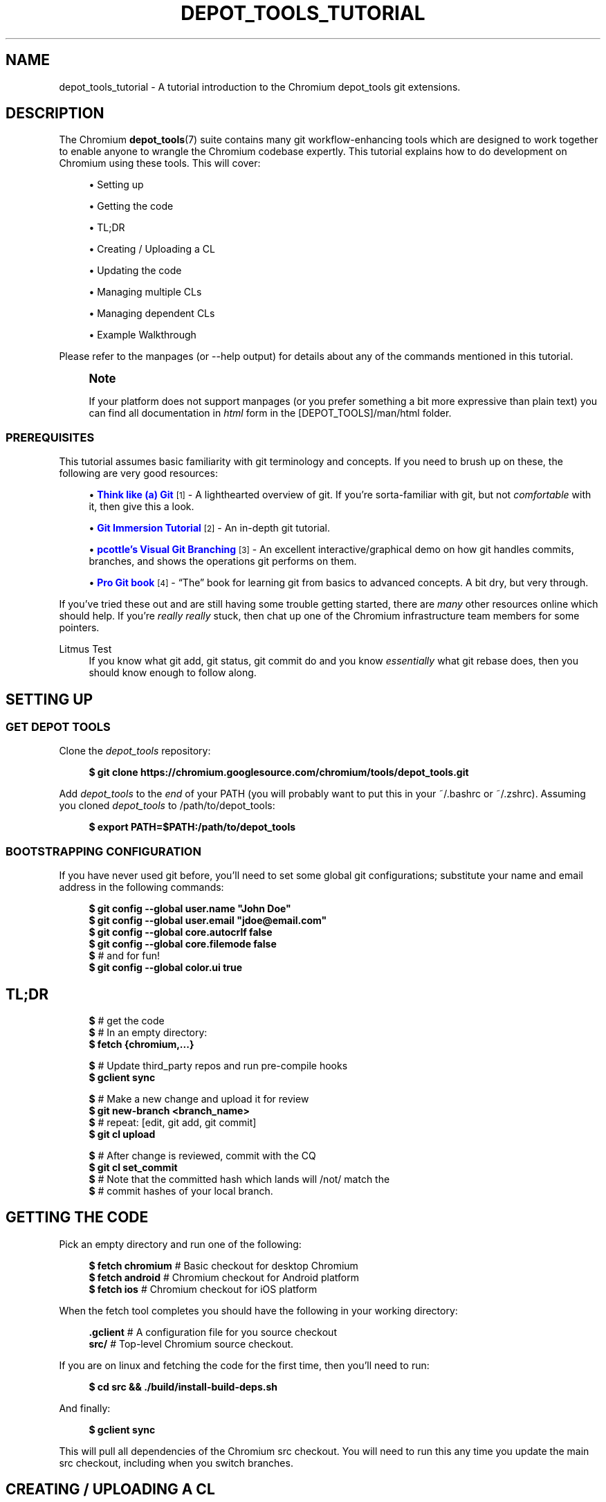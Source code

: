 '\" t
.\"     Title: depot_tools_tutorial
.\"    Author: [FIXME: author] [see http://docbook.sf.net/el/author]
.\" Generator: DocBook XSL Stylesheets v1.79.1 <http://docbook.sf.net/>
.\"      Date: 05/03/2019
.\"    Manual: Chromium depot_tools Manual
.\"    Source: depot_tools e58cce6c
.\"  Language: English
.\"
.TH "DEPOT_TOOLS_TUTORIAL" "7" "05/03/2019" "depot_tools e58cce6c" "Chromium depot_tools Manual"
.\" -----------------------------------------------------------------
.\" * Define some portability stuff
.\" -----------------------------------------------------------------
.\" ~~~~~~~~~~~~~~~~~~~~~~~~~~~~~~~~~~~~~~~~~~~~~~~~~~~~~~~~~~~~~~~~~
.\" http://bugs.debian.org/507673
.\" http://lists.gnu.org/archive/html/groff/2009-02/msg00013.html
.\" ~~~~~~~~~~~~~~~~~~~~~~~~~~~~~~~~~~~~~~~~~~~~~~~~~~~~~~~~~~~~~~~~~
.ie \n(.g .ds Aq \(aq
.el       .ds Aq '
.\" -----------------------------------------------------------------
.\" * set default formatting
.\" -----------------------------------------------------------------
.\" disable hyphenation
.nh
.\" disable justification (adjust text to left margin only)
.ad l
.\" -----------------------------------------------------------------
.\" * MAIN CONTENT STARTS HERE *
.\" -----------------------------------------------------------------
.SH "NAME"
depot_tools_tutorial \- A tutorial introduction to the Chromium depot_tools git extensions\&.
.SH "DESCRIPTION"
.sp
The Chromium \fBdepot_tools\fR(7) suite contains many git workflow\-enhancing tools which are designed to work together to enable anyone to wrangle the Chromium codebase expertly\&. This tutorial explains how to do development on Chromium using these tools\&. This will cover:
.sp
.RS 4
.ie n \{\
\h'-04'\(bu\h'+03'\c
.\}
.el \{\
.sp -1
.IP \(bu 2.3
.\}
Setting up
.RE
.sp
.RS 4
.ie n \{\
\h'-04'\(bu\h'+03'\c
.\}
.el \{\
.sp -1
.IP \(bu 2.3
.\}
Getting the code
.RE
.sp
.RS 4
.ie n \{\
\h'-04'\(bu\h'+03'\c
.\}
.el \{\
.sp -1
.IP \(bu 2.3
.\}
TL;DR
.RE
.sp
.RS 4
.ie n \{\
\h'-04'\(bu\h'+03'\c
.\}
.el \{\
.sp -1
.IP \(bu 2.3
.\}
Creating / Uploading a CL
.RE
.sp
.RS 4
.ie n \{\
\h'-04'\(bu\h'+03'\c
.\}
.el \{\
.sp -1
.IP \(bu 2.3
.\}
Updating the code
.RE
.sp
.RS 4
.ie n \{\
\h'-04'\(bu\h'+03'\c
.\}
.el \{\
.sp -1
.IP \(bu 2.3
.\}
Managing multiple CLs
.RE
.sp
.RS 4
.ie n \{\
\h'-04'\(bu\h'+03'\c
.\}
.el \{\
.sp -1
.IP \(bu 2.3
.\}
Managing dependent CLs
.RE
.sp
.RS 4
.ie n \{\
\h'-04'\(bu\h'+03'\c
.\}
.el \{\
.sp -1
.IP \(bu 2.3
.\}
Example Walkthrough
.RE
.sp
Please refer to the manpages (or \-\-help output) for details about any of the commands mentioned in this tutorial\&.
.if n \{\
.sp
.\}
.RS 4
.it 1 an-trap
.nr an-no-space-flag 1
.nr an-break-flag 1
.br
.ps +1
\fBNote\fR
.ps -1
.br
.sp
If your platform does not support manpages (or you prefer something a bit more expressive than plain text) you can find all documentation in \fIhtml\fR form in the [DEPOT_TOOLS]/man/html folder\&.
.sp .5v
.RE
.SS "PREREQUISITES"
.sp
This tutorial assumes basic familiarity with git terminology and concepts\&. If you need to brush up on these, the following are very good resources:
.sp
.RS 4
.ie n \{\
\h'-04'\(bu\h'+03'\c
.\}
.el \{\
.sp -1
.IP \(bu 2.3
.\}
\m[blue]\fBThink like (a) Git\fR\m[]\&\s-2\u[1]\d\s+2
\- A lighthearted overview of git\&. If you\(cqre sorta\-familiar with git, but not
\fIcomfortable\fR
with it, then give this a look\&.
.RE
.sp
.RS 4
.ie n \{\
\h'-04'\(bu\h'+03'\c
.\}
.el \{\
.sp -1
.IP \(bu 2.3
.\}
\m[blue]\fBGit Immersion Tutorial\fR\m[]\&\s-2\u[2]\d\s+2
\- An in\-depth git tutorial\&.
.RE
.sp
.RS 4
.ie n \{\
\h'-04'\(bu\h'+03'\c
.\}
.el \{\
.sp -1
.IP \(bu 2.3
.\}
\m[blue]\fBpcottle\(cqs Visual Git Branching\fR\m[]\&\s-2\u[3]\d\s+2
\- An excellent interactive/graphical demo on how git handles commits, branches, and shows the operations git performs on them\&.
.RE
.sp
.RS 4
.ie n \{\
\h'-04'\(bu\h'+03'\c
.\}
.el \{\
.sp -1
.IP \(bu 2.3
.\}
\m[blue]\fBPro Git book\fR\m[]\&\s-2\u[4]\d\s+2
\- \(lqThe\(rq book for learning git from basics to advanced concepts\&. A bit dry, but very through\&.
.RE
.sp
If you\(cqve tried these out and are still having some trouble getting started, there are \fImany\fR other resources online which should help\&. If you\(cqre \fIreally\fR \fB\fIreally\fR\fR stuck, then chat up one of the Chromium infrastructure team members for some pointers\&.
.PP
Litmus Test
.RS 4
If you know what
git add,
git status,
git commit
do and you know
\fIessentially\fR
what
git rebase
does, then you should know enough to follow along\&.
.RE
.SH "SETTING UP"
.SS "GET DEPOT TOOLS"
.sp
Clone the \fIdepot_tools\fR repository:
.sp
.if n \{\
.RS 4
.\}
.nf
\fB$ git clone https://chromium\&.googlesource\&.com/chromium/tools/depot_tools\&.git\fR
.fi
.if n \{\
.RE
.\}
.sp
.sp
Add \fIdepot_tools\fR to the \fIend\fR of your PATH (you will probably want to put this in your ~/\&.bashrc or ~/\&.zshrc)\&. Assuming you cloned \fIdepot_tools\fR to /path/to/depot_tools:
.sp
.if n \{\
.RS 4
.\}
.nf
\fB$ export PATH=$PATH:/path/to/depot_tools\fR
.fi
.if n \{\
.RE
.\}
.sp
.SS "BOOTSTRAPPING CONFIGURATION"
.sp
If you have never used git before, you\(cqll need to set some global git configurations; substitute your name and email address in the following commands:
.sp
.if n \{\
.RS 4
.\}
.nf
\fB$ git config \-\-global user\&.name "John Doe"\fR
\fB$ git config \-\-global user\&.email "jdoe@email\&.com"\fR
\fB$ git config \-\-global core\&.autocrlf false\fR
\fB$ git config \-\-global core\&.filemode false\fR
\fB$\fR # and for fun!
\fB$ git config \-\-global color\&.ui true\fR
.fi
.if n \{\
.RE
.\}
.sp
.SH "TL;DR"
.sp
.if n \{\
.RS 4
.\}
.nf
\fB$\fR # get the code
\fB$\fR # In an empty directory:
\fB$ fetch {chromium,\&.\&.\&.}\fR

\fB$\fR # Update third_party repos and run pre\-compile hooks
\fB$ gclient sync\fR

\fB$\fR # Make a new change and upload it for review
\fB$ git new\-branch <branch_name>\fR
\fB$\fR # repeat: [edit, git add, git commit]
\fB$ git cl upload\fR

\fB$\fR # After change is reviewed, commit with the CQ
\fB$ git cl set_commit\fR
\fB$\fR # Note that the committed hash which lands will /not/ match the
\fB$\fR # commit hashes of your local branch\&.
.fi
.if n \{\
.RE
.\}
.sp
.SH "GETTING THE CODE"
.sp
Pick an empty directory and run one of the following:
.sp
.if n \{\
.RS 4
.\}
.nf
\fB$ fetch chromium\fR  # Basic checkout for desktop Chromium
\fB$ fetch android\fR   # Chromium checkout for Android platform
\fB$ fetch ios\fR       # Chromium checkout for iOS platform
.fi
.if n \{\
.RE
.\}
.sp
.sp
When the fetch tool completes you should have the following in your working directory:
.sp
.if n \{\
.RS 4
.\}
.nf
\fB\&.gclient\fR   # A configuration file for you source checkout
\fBsrc/\fR       # Top\-level Chromium source checkout\&.
.fi
.if n \{\
.RE
.\}
.sp
.sp
If you are on linux and fetching the code for the first time, then you\(cqll need to run:
.sp
.if n \{\
.RS 4
.\}
.nf
\fB$ cd src && \&./build/install\-build\-deps\&.sh\fR
.fi
.if n \{\
.RE
.\}
.sp
.sp
And finally:
.sp
.if n \{\
.RS 4
.\}
.nf
\fB$ gclient sync\fR
.fi
.if n \{\
.RE
.\}
.sp
.sp
This will pull all dependencies of the Chromium src checkout\&. You will need to run this any time you update the main src checkout, including when you switch branches\&.
.SH "CREATING / UPLOADING A CL"
.if n \{\
.sp
.\}
.RS 4
.it 1 an-trap
.nr an-no-space-flag 1
.nr an-break-flag 1
.br
.ps +1
\fBNote\fR
.ps -1
.br
.sp
The remainder of the tutorial assumes that your current working directory is the src/ folder mentioned in Getting the code\&.
.sp .5v
.RE
.sp
Each CL corresponds exactly with a single branch in git\&. Any time you want to begin a new CL:
.sp
.if n \{\
.RS 4
.\}
.nf
\fB$ git new\-branch <branch_name>\fR
.fi
.if n \{\
.RE
.\}
.sp
.sp
This will create and checkout a new branch named branch_name which will track the default upstream branch (origin/master)\&. See \fBgit-new-branch\fR(1) for more features\&.
.sp
Commit as many changes as you like to this branch\&. When you want to upload it for review, run:
.sp
.if n \{\
.RS 4
.\}
.nf
\fB$ git cl upload\fR
.fi
.if n \{\
.RE
.\}
.sp
.sp
This will take the diff of your branch against its upstream branch (in that case origin/master), and will post it to the \m[blue]\fBChromium code review site\fR\m[]\&\s-2\u[5]\d\s+2\&.
.SH "UPDATING THE CODE"
.sp
Inevitably, you\(cqll want to pull in changes from the main Chromium repo\&. This is pretty easy with \fIdepot_tools\fR:
.sp
.if n \{\
.RS 4
.\}
.nf
\fB$ git rebase\-update\fR
.fi
.if n \{\
.RE
.\}
.sp
.sp
This command will update all of your CLs to contain the latest code from their upstreams\&. It will also automatically clean up CLs which have been committed and a couple other nice things\&. See \fBgit-rebase-update\fR(1) for the full scoop\&.
.sp
One thing to look out for are \fImerge conflicts\fR\&. These happen for exactly the same as they do with SVN, but the experience is a little more controllable with git\&. git rebase\-update will try to rebase all your branches for you, but if it encounters a merge conflict in one, it will halt and leave you in a rebase conflict state (see \fBgit-rebase\fR(1))\&. Resolving git rebase merge conflicts is beyond the scope of this tutorial, but there are many good sources online (see the Prerequisites for some)\&.
.sp
Sometimes you\(cqre pretty certain that you\(cqve committed a certain branch, but git rebase\-update isn\(cqt able to tell that for sure\&. This is usually because your branch doesn\(cqt rebase cleanly\&. You could just delete the branch with git branch \-D <branch>, but you\(cqd like to double check the diff of your branch against its upstream before deleting it\&. If this is the case you can abort the rebase started by git rebase\-update, and then run \fBgit-squash-branch\fR(1) to flatten your branch into a single commit\&. When you run git rebase\-update again, you\(cqll get a (hopefully) much smaller / saner diff\&. If it turns out you were wrong about your branch being fully committed, you can use \fBgit-reflog\fR(1) to reset your branch back to where it was before\&. If the diff looks inconsequential, you can use git rebase \-\-skip to ignore it, and then git rebase\-update will clean it up for you\&.
.sp
Once you\(cqre done resolving all of the merge conflict, just run git rebase\-update, and it will pick up where it left off\&. Once the command has finished updating all of your branches, it will return you back to the branch you started on\&.
.if n \{\
.sp
.\}
.RS 4
.it 1 an-trap
.nr an-no-space-flag 1
.nr an-break-flag 1
.br
.ps +1
\fBNote\fR
.ps -1
.br
.sp
Running git rebase\-update will update all your branches, but it will not automatically run gclient sync to update your dependencies\&.
.sp .5v
.RE
.SH "MANAGING MULTIPLE CLS"
.sp
Sometimes you want to work on more than one CL at once (say, you have a CL posted for review and want to work on something else)\&. For each CL that you want to work on, just use git new\-branch <branch_name>\&.
.sp
Once you start to have more than one CL at a time, it can be easy to lose your bearings\&. Fortunately, \fIdepot_tools\fR has two tools to help you out:
.sp
.if n \{\
.RS 4
.\}
.nf
\fB$ git map\fR
*\:\fB 7dcfe47       \fR (\:\fBfrozen_changes\fR\:) 2014\-03\-12 ~ FREEZE\&.unindexed
* \fB4b0c180\fR        2014\-03\-12 ~ modfile
* \fB59a7cca\fR        2014\-03\-12 ~ a deleted file
* \fB6bec695\fR        (\:origin/master\:) 2014\-03\-11 ~ Add neat feature    \fB<(frozen_changes)\fR
* \fBd15a38a\fR        2014\-03\-11 ~ Epic README update
* \fBd559894\fR        (\:\fBmaster\fR\:) 2014\-03\-11 ~ Important upstream change
| * \fB9c311fd\fR      (\:\fBcool_feature\fR\:) 2014\-03\-11 ~ Respond to CL comments
| | * \fB2a1eeb2\fR    (\:\fBsubfeature\fR\:) 2014\-03\-11 ~ integrate with CoolService
| | * \fBd777af6\fR    2014\-03\-11 ~ slick commenting action
| |/
| * \fB265803a\fR      2014\-03\-11 ~ another improvement    \fB<(subfeature)\fR
| * \fB6d831ac\fR      (\:\fBspleen_tag\fR\:) 2014\-03\-11 ~ Refactor spleen
| * \fB82e74ab\fR      2014\-03\-11 ~ Add widget
|/
* \fBd08c5b3\fR        (\:\fBbogus_noparent\fR\:) 2014\-03\-11 ~ Wonderful beginnings    \fB<(cool_feature)\fR
.fi
.if n \{\
.RE
.\}
.sp
.sp
Note that this example repo is in dire need of a \fBgit-rebase-update\fR(1)!
.sp
.if n \{\
.RS 4
.\}
.nf
\fB$ git map\-branches\fR
origin/master
  cool_feature
    subfeature
  frozen_changes *
  master
.fi
.if n \{\
.RE
.\}
.sp

.PP
\fBgit-map\fR(1)
.RS 4
This tool shows you the history of all of your branches in a pseudo\-graphical format\&. In particular, it will show you which commits all of your branches are on, which commit you currently have checked out, and more\&. Check out the doc for the full details\&.
.RE
.PP
\fBgit-map-branches\fR(1)
.RS 4
This tool just shows you which branches you have in your repo, and their upstream relationship to each other (as well as which branch you have checked out at the moment)\&.
.RE
.sp
Additionally, sometimes you need to switch between branches, but you\(cqve got work in progress\&. You could use \fBgit-stash\fR(1), but that can be tricky to manage because you need to remember which branches you stashed what changes on\&. Helpfully \fIdepot_tools\fR includes two tools which can greatly assist in case:
.sp
\fBgit-freeze\fR(1) allows you to put the current branch in \*(Aqsuspended animation\*(Aq by committing your changes to a specially\-named commit on the top of your current branch\&. When you come back to your branch later, you can just run \fBgit-thaw\fR(1) to get your work\-in\-progress changes back to what they were\&.
.sp
Another useful tool is \fBgit-rename-branch\fR(1)\&. Unlike git branch \-m <old> <new>, this tool will correctly preserve the upstream relationships of your branch compared to its downstreams\&.
.sp
Finally, take a look at \fBgit-upstream-diff\fR(1)\&. This will show you the combined diff for all the commits on your branch against the upstream tracking branch\&. This is \fIexactly\fR what git cl upload will push up to code review\&. Additionally, consider trying the \-\-wordwise argument to get a colorized per\-word diff (instead of a per\-line diff)\&.
.SH "MANAGING DEPENDENT CLS"
.sp
Now that you know how to manage \fIindependent\fR CLs, we\(cqll see how to manage \fIdependent\fR CLs\&. Dependent CLs are useful when your second (or third or fourth or \&...) CL depends on the changes in one of your other CLs (such as: CL 2 won\(cqt compile without CL 1, but you want to submit them as two separate reviews)\&.
.sp
Like all of the other CLs we\(cqve created, we use \fBgit-new-branch\fR(1), but this time with an extra argument\&. First, git checkout the branch you want to base the new one on (i\&.e\&. CL 1), and then run:
.sp
.if n \{\
.RS 4
.\}
.nf
\fB$ git new\-branch \-\-upstream_current <branch_name>\fR
.fi
.if n \{\
.RE
.\}
.sp
.sp
This will make a new branch which tracks the \fIcurrent\fR branch as its upstream (as opposed to \fIorigin/master\fR)\&. All changes you commit to this branch will be in addition to the previous branch, but when you git cl upload, you will only upload the diff for the dependent (child) branch\&. You may have as many branches nested in this fashion as you like\&.
.sp
\fBgit-map\fR(1) and \fBgit-map-branches\fR(1) are particularly helpful when you have dependent branches\&. In addition, there are two helper commands which let you traverse your working copy up and down this tree of branches: \fBgit-nav-upstream\fR(1) and \fBgit-nav-downstream\fR(1)\&.
.sp
Sometimes when dealing with dependent CLs, it turns out that you accidentally based a branch on the wrong upstream, but since then you\(cqve committed changes to it, or even based \fIanother\fR branch off of that one\&. Or you discover that you have two independent CLs that would actually be much better off as dependent CLs\&. In instances like these, you can check out the offending branch and use \fBgit-reparent-branch\fR(1) to move it to track a different parent\&. Note that this can also be used to move a branch from tracking origin/master to lkgr or vice versa\&.
.SH "EXAMPLE WALKTHROUGH"
.sp
This section will demo what a typical workflow looks like when writing, updating, and committing multiple CLs\&.
.sp

.sp
.if n \{\
.RS 4
.\}
.nf
\fB$ fetch chromium\fR
\&.\&.\&. truncated output \&.\&.\&.
\fB$ cd src\fR
.fi
.if n \{\
.RE
.\}
.sp
(only on linux)
.sp
.if n \{\
.RS 4
.\}
.nf
\fB$ \&./build/install\-build\-deps\&.sh\fR
\&.\&.\&. truncated output \&.\&.\&.
.fi
.if n \{\
.RE
.\}
.sp
Pull in all dependencies for HEAD
.sp
.if n \{\
.RS 4
.\}
.nf
\fB$ gclient sync\fR
\&.\&.\&. truncated output \&.\&.\&.
.fi
.if n \{\
.RE
.\}
.sp
Let\*(Aqs fix something!
.sp
.if n \{\
.RS 4
.\}
.nf
\fB$ git new\-branch fix_typo\fR
\fB$ echo \-e \*(Aq/Banana\ens/Banana/Kuun\enwq\*(Aq | ed build/whitespace_file\&.txt\fR
1503
It was a Domo\-Banana\&.
It was a Domo\-Kuun\&.
1501
\fB$ git commit \-am \*(AqFix terrible typo\&.\*(Aq\fR
[fix_typo 615ffa7] Fix terrible typo\&.
 1 file changed, 1 insertion(+), 1 deletion(\-)
\fB$ git map\fR
* \fB615ffa7	\fR (HEAD \-> fix_typo) 2014\-04\-10 ~ Fix terrible typo\&.
* \fBbeec6f4	\fR (origin/master, origin/HEAD) 2014\-04\-10 ~ Make ReflectorImpl use mailboxes\fB    <(fix_typo)\fR
* \fB41290e0	\fR 2014\-04\-10 ~ don\*(Aqt use glibc\-specific execinfo\&.h on uclibc builds
* \fBa76fde7	\fR 2014\-04\-10 ~ [fsp] Add requestUnmount() method together with the request manager\&.
* \fB9de7a71	\fR 2014\-04\-10 ~ linux_aura: Use system configuration for middle clicking the titlebar\&.
* \fB073b0c2	\fR 2014\-04\-10 ~ ContentView\->ContentViewCore in ContentViewRenderView
* \fB2250f53	\fR 2014\-04\-10 ~ ozone: evdev: Filter devices by path
* \fB33a7a74	\fR 2014\-04\-10 ~ Always output seccomp error messages to stderr
\fB$ git status\fR
On branch fix_typo
Your branch is ahead of \*(Aqorigin/master\*(Aq by 1 commit\&.
  (use "git push" to publish your local commits)

nothing to commit, working tree clean
\fB$ git cl upload \-r domo@chromium\&.org \-\-send\-mail\fR
\&.\&.\&. truncated output \&.\&.\&.
.fi
.if n \{\
.RE
.\}
.sp
While we wait for feedback, let\*(Aqs do something else\&.
.sp
.if n \{\
.RS 4
.\}
.nf
\fB$ git new\-branch chap2\fR
\fB$ git map\-branches\fR
\fBorigin/master
  chap2 *
\fR  fix_typo
\fB$ cat >> build/whitespace_file\&.txt <<EOF\fR

"You recall what happened on Mulholland drive?" The ceiling fan rotated slowly
overhead, barely disturbing the thick cigarette smoke\&. No doubt was left about
when the fan was last cleaned\&.
EOF
\fB$ git status\fR
On branch chap2
Your branch is up to date with \*(Aqorigin/master\*(Aq\&.

Changes not staged for commit:
  (use "git add <file>\&.\&.\&." to update what will be committed)
  (use "git restore <file>\&.\&.\&." to discard changes in working directory)

	modified:   build/whitespace_file\&.txt

no changes added to commit (use "git add" and/or "git commit \-a")
.fi
.if n \{\
.RE
.\}
.sp
Someone on the code review pointed out that our typo\-fix has a typo :( We\*(Aqre still working on \*(Aqchap2\*(Aq but we really want to land \*(Aqfix_typo\*(Aq, so let\*(Aqs switch over and fix it\&.
.sp
.if n \{\
.RS 4
.\}
.nf
\fB$ git freeze\fR
\fB$ git checkout fix_typo\fR
Switched to branch \*(Aqfix_typo\*(Aq
Your branch is ahead of \*(Aqorigin/master\*(Aq by 1 commit\&.
  (use "git push" to publish your local commits)
\fB$ echo \-e \*(Aq/Kuun\ens/Kuun/Kun\enwq\*(Aq | ed build/whitespace_file\&.txt\fR
1501
It was a Domo\-Kuun\&.
It was a Domo\-Kun\&.
1500
\fB$ git upstream\-diff \-\-wordwise\fR
\fBdiff \-\-git a/build/whitespace_file\&.txt b/build/whitespace_file\&.txt\fR
\fBindex 3eba355\&.\&.57cdcee 100644\fR
\fB\-\-\- a/build/whitespace_file\&.txt\fR
\fB+++ b/build/whitespace_file\&.txt\fR
@@ \-17,7 +17,7 @@ swept up the streets (for it is in London that our scene lies), rattling along
the housetops, and fiercely agitating the scanty flame of the lamps that
struggled against the elements\&. A hooded figure emerged\&.

It was a Domo\-BananaKun\&.

"What took you so long?", inquired his wife\&.

\fB$ git commit \-am \*(AqFix typo for good!\*(Aq\fR
[fix_typo 2c0ad9c] Fix typo for good!
 1 file changed, 1 insertion(+), 1 deletion(\-)
\fB$ git cl upload\fR
\&.\&.\&. truncated output \&.\&.\&.
.fi
.if n \{\
.RE
.\}
.sp
Since we got lgtm, let the CQ land it\&.
.sp
.if n \{\
.RS 4
.\}
.nf
\fB$ git cl set_commit\fR
\fB$ git map\fR
* \fB0e2e52e	\fR (\fBchap2\fR) 2014\-04\-10 ~ FREEZE\&.unindexed
| * \fB2c0ad9c	\fR (HEAD \-> fix_typo) 2014\-04\-10 ~ Fix typo for good!
| * \fB615ffa7	\fR 2014\-04\-10 ~ Fix terrible typo\&.
|/
* \fBbeec6f4	\fR (origin/master, origin/HEAD) 2014\-04\-10 ~ Make ReflectorImpl use mailboxes\fB    <(chap2, fix_typo)\fR
* \fB41290e0	\fR 2014\-04\-10 ~ don\*(Aqt use glibc\-specific execinfo\&.h on uclibc builds
* \fBa76fde7	\fR 2014\-04\-10 ~ [fsp] Add requestUnmount() method together with the request manager\&.
* \fB9de7a71	\fR 2014\-04\-10 ~ linux_aura: Use system configuration for middle clicking the titlebar\&.
* \fB073b0c2	\fR 2014\-04\-10 ~ ContentView\->ContentViewCore in ContentViewRenderView
* \fB2250f53	\fR 2014\-04\-10 ~ ozone: evdev: Filter devices by path
* \fB33a7a74	\fR 2014\-04\-10 ~ Always output seccomp error messages to stderr
.fi
.if n \{\
.RE
.\}
.sp
Switch back to where we were using the nav* commands (for fun\&.\&.\&. git checkout would work here too)
.sp
.if n \{\
.RS 4
.\}
.nf
\fB$ git map\-branches\fR
origin/master
  chap2
\fB  fix_typo *
$ git nav\-upstream\fR
Note: switching to \*(Aqorigin/master\*(Aq\&.

You are in \*(Aqdetached HEAD\*(Aq state\&. You can look around, make experimental
changes and commit them, and you can discard any commits you make in this
state without impacting any branches by switching back to a branch\&.

If you want to create a new branch to retain commits you create, you may
do so (now or later) by using \-c with the switch command\&. Example:

  git switch \-c <new\-branch\-name>

Or undo this operation with:

  git switch \-

Turn off this advice by setting config variable advice\&.detachedHead to false

HEAD is now at beec6f4 Make ReflectorImpl use mailboxes
\fB$ git nav\-downstream\fR
Previous HEAD position was beec6f4 Make ReflectorImpl use mailboxes
Switched to branch \*(Aqchap2\*(Aq
Your branch is ahead of \*(Aqorigin/master\*(Aq by 1 commit\&.
  (use "git push" to publish your local commits)
Please select a downstream branch
  0\&. chap2
  1\&. fix_typo
Selection (0\-1)[0]: 0
\fB$ git map\-branches\fR
origin/master
\fB  chap2 *
\fR  fix_typo
.fi
.if n \{\
.RE
.\}
.sp
Now we can pick up on chapter2 where we left off\&.
.sp
.if n \{\
.RS 4
.\}
.nf
\fB$ git thaw\fR
\fB$ git diff\fR
\fBdiff \-\-git a/build/whitespace_file\&.txt b/build/whitespace_file\&.txt\fR
\fBindex 3eba355\&.\&.9d08d9d 100644\fR
\fB\-\-\- a/build/whitespace_file\&.txt\fR
\fB+++ b/build/whitespace_file\&.txt\fR
@@ \-34,3 +34,7 @@ with his fork, watching the runny jelly spread and pool across his plate,
 like the blood of a dying fawn\&. \e"It reminds me of that time \-\-\e" he started, as
 his wife cut in quickly: \e"\-\- please\&. I can\*(Aqt bear to hear it\&.\e"\&. A flury of
 images coming from the past flowed through his mind\&.
+
+"You recall what happened on Mulholland drive?" The ceiling fan rotated slowly
+overhead, barely disturbing the thick cigarette smoke\&. No doubt was left about
+when the fan was last cleaned\&.
\fB$ cat >> build/whitespace_file\&.txt <<EOF\fR

There was an poignant pause\&.
EOF
\fB$ git diff\fR
\fBdiff \-\-git a/build/whitespace_file\&.txt b/build/whitespace_file\&.txt\fR
\fBindex 3eba355\&.\&.e3a55de 100644\fR
\fB\-\-\- a/build/whitespace_file\&.txt\fR
\fB+++ b/build/whitespace_file\&.txt\fR
@@ \-34,3 +34,9 @@ with his fork, watching the runny jelly spread and pool across his plate,
 like the blood of a dying fawn\&. \e"It reminds me of that time \-\-\e" he started, as
 his wife cut in quickly: \e"\-\- please\&. I can\*(Aqt bear to hear it\&.\e"\&. A flury of
 images coming from the past flowed through his mind\&.
+
+"You recall what happened on Mulholland drive?" The ceiling fan rotated slowly
+overhead, barely disturbing the thick cigarette smoke\&. No doubt was left about
+when the fan was last cleaned\&.
+
+There was an poignant pause\&.
\fB$ git commit \-am \*(AqFinish chapter 2\*(Aq\fR
[chap2 ceef712] Finish chapter 2
 1 file changed, 6 insertions(+)
\fB$ git map\fR
* \fBceef712	\fR (HEAD \-> chap2) 2014\-04\-10 ~ Finish chapter 2
| * \fB2c0ad9c	\fR (\fBfix_typo\fR) 2014\-04\-10 ~ Fix typo for good!
| * \fB615ffa7	\fR 2014\-04\-10 ~ Fix terrible typo\&.
|/
* \fBbeec6f4	\fR (origin/master, origin/HEAD) 2014\-04\-10 ~ Make ReflectorImpl use mailboxes\fB    <(chap2, fix_typo)\fR
* \fB41290e0	\fR 2014\-04\-10 ~ don\*(Aqt use glibc\-specific execinfo\&.h on uclibc builds
* \fBa76fde7	\fR 2014\-04\-10 ~ [fsp] Add requestUnmount() method together with the request manager\&.
* \fB9de7a71	\fR 2014\-04\-10 ~ linux_aura: Use system configuration for middle clicking the titlebar\&.
* \fB073b0c2	\fR 2014\-04\-10 ~ ContentView\->ContentViewCore in ContentViewRenderView
* \fB2250f53	\fR 2014\-04\-10 ~ ozone: evdev: Filter devices by path
* \fB33a7a74	\fR 2014\-04\-10 ~ Always output seccomp error messages to stderr
\fB$ git cl upload \-r domo@chromium\&.org \-\-send\-mail\fR
\&.\&.\&. truncated output \&.\&.\&.
.fi
.if n \{\
.RE
.\}
.sp
We poke a committer until they lgtm :)
.sp
.if n \{\
.RS 4
.\}
.nf
\fB$ git cl set_commit\fR
.fi
.if n \{\
.RE
.\}
.sp
While that runs through the CQ, let\*(Aqs get started on chapter 3\&. Since we know that chapter 3 depends on chapter 2, we\*(Aqll track the current chapter2 branch\&.
.sp
.if n \{\
.RS 4
.\}
.nf
\fB$ git new\-branch \-\-upstream_current chap3\fR
\fB$ cat >> build/whitespace_file\&.txt <<EOF\fR

CHAPTER 3:
Mr\&. Usagi felt that something wasn\*(Aqt right\&. Shortly after the Domo\-Kun left he
began feeling sick\&.
EOF
\fB$ git commit \-am \*(Aqbeginning of chapter 3\*(Aq\fR
[chap3 7d4238a] beginning of chapter 3
 1 file changed, 4 insertions(+)
\fB$ git map\fR
* \fB7d4238a	\fR (HEAD \-> chap3) 2014\-04\-10 ~ beginning of chapter 3
* \fBceef712	\fR (\fBchap2\fR) 2014\-04\-10 ~ Finish chapter 2\fB    <(chap3)\fR
| * \fB2c0ad9c	\fR (\fBfix_typo\fR) 2014\-04\-10 ~ Fix typo for good!
| * \fB615ffa7	\fR 2014\-04\-10 ~ Fix terrible typo\&.
|/
* \fBbeec6f4	\fR (origin/master, origin/HEAD) 2014\-04\-10 ~ Make ReflectorImpl use mailboxes\fB    <(chap2, fix_typo)\fR
* \fB41290e0	\fR 2014\-04\-10 ~ don\*(Aqt use glibc\-specific execinfo\&.h on uclibc builds
* \fBa76fde7	\fR 2014\-04\-10 ~ [fsp] Add requestUnmount() method together with the request manager\&.
* \fB9de7a71	\fR 2014\-04\-10 ~ linux_aura: Use system configuration for middle clicking the titlebar\&.
* \fB073b0c2	\fR 2014\-04\-10 ~ ContentView\->ContentViewCore in ContentViewRenderView
* \fB2250f53	\fR 2014\-04\-10 ~ ozone: evdev: Filter devices by path
* \fB33a7a74	\fR 2014\-04\-10 ~ Always output seccomp error messages to stderr
.fi
.if n \{\
.RE
.\}
.sp
We haven\*(Aqt updated the code in a while, so let\*(Aqs do that now\&.
.sp
.if n \{\
.RS 4
.\}
.nf
\fB$ git rebase\-update\fR
Fetching origin
From https://upstream
   beec6f4\&.\&.59cdb73  master     \-> origin/master
Rebasing: chap2
Rebasing: fix_typo
Failed! Attempting to squash fix_typo \&.\&.\&. Success!
Rebasing: chap3
Reparented chap3 to track origin/master (was tracking chap2)
Deleted branch fix_typo (was 5d26fec)\&.
Deleted branch chap2 (was 5d26fec)\&.
.fi
.if n \{\
.RE
.\}
.sp
Well look at that\&. The CQ landed our typo and chapter2 branches already and git rebase\-update cleaned them up for us\&.
.sp
.if n \{\
.RS 4
.\}
.nf
\fB$ gclient sync\fR
\&.\&.\&. truncated output \&.\&.\&.
\fB$ git map\fR
* \fB93fe917	\fR (HEAD \-> chap3) 2014\-04\-10 ~ beginning of chapter 3
* \fB5d26fec	\fR (origin/master, origin/HEAD) 2014\-04\-10 ~ Finish chapter 2\fB    <(chap3)\fR
* \fBdf7fefb	\fR 2014\-04\-10 ~ Revert 255617, due to it not tracking use of the link doctor page properly\&.
* \fB4b39cda	\fR 2014\-04\-10 ~ Fix terrible typo\&.
* \fB248c5b6	\fR 2014\-04\-10 ~ Temporarily CHECK(trial) in ChromeRenderProcessObserver::OnSetFieldTrialGroup\&.
* \fB8171df8	\fR 2014\-04\-10 ~ Remove AMD family check for the flapper crypto accelerator\&.
* \fBd6a30d2	\fR 2014\-04\-10 ~ Change the Pica load benchmark to listen for the polymer\-ready event
* \fBbeec6f4	\fR 2014\-04\-10 ~ Make ReflectorImpl use mailboxes
* \fB41290e0	\fR 2014\-04\-10 ~ don\*(Aqt use glibc\-specific execinfo\&.h on uclibc builds
* \fBa76fde7	\fR 2014\-04\-10 ~ [fsp] Add requestUnmount() method together with the request manager\&.
* \fB9de7a71	\fR 2014\-04\-10 ~ linux_aura: Use system configuration for middle clicking the titlebar\&.
* \fB073b0c2	\fR 2014\-04\-10 ~ ContentView\->ContentViewCore in ContentViewRenderView
* \fB2250f53	\fR 2014\-04\-10 ~ ozone: evdev: Filter devices by path
* \fB33a7a74	\fR 2014\-04\-10 ~ Always output seccomp error messages to stderr
.fi
.if n \{\
.RE
.\}
.sp
Someone on IRC mentions that they actually landed a chapter 3 already! We should pull their changes before continuing\&. Brace for a code conflict!
.sp
.if n \{\
.RS 4
.\}
.nf
\fB$ git rebase\-update\fR
Fetching origin
From https://upstream
   5d26fec\&.\&.59cdb73  master     \-> origin/master
Rebasing: chap2
\&.\&.\&. lots of output, it\*(Aqs a conflict alright :(\&.\&.\&.
\fB$ git diff\fR
\fBdiff \-\-cc build/whitespace_file\&.txt\fR
\fBindex 1293282,f903ea2\&.\&.0000000\fR
\fB\-\-\- a/build/whitespace_file\&.txt\fR
\fB+++ b/build/whitespace_file\&.txt\fR
@@@ \-42,4 \-42,5 +42,9 @@@ when the fan was last cleaned
  There was an poignant pause\&.

  CHAPTER 3:
++<<<<<<< HEAD
 +Hilariousness! This chapter is awesome!
++=======
+ Mr\&. Usagi felt that something wasn\*(Aqt right\&. Shortly after the Domo\-Kun left he
+ began feeling sick\&.
++>>>>>>> beginning of chapter 3
.fi
.if n \{\
.RE
.\}
.sp
Oh, well, that\*(Aqs not too bad\&. In fact\&.\&.\&. that\*(Aqs a terrible chapter 3!
.sp
.if n \{\
.RS 4
.\}
.nf
\fB$ $EDITOR build/whitespace_file\&.txt\fR
\&.\&.\&. /me deletes bad chapter 3 \&.\&.\&.
\fB$ git add build/whitespace_file\&.txt\fR
\fB$ git diff \-\-cached\fR
\fBdiff \-\-git a/build/whitespace_file\&.txt b/build/whitespace_file\&.txt\fR
\fBindex 1293282\&.\&.f903ea2 100644\fR
\fB\-\-\- a/build/whitespace_file\&.txt\fR
\fB+++ b/build/whitespace_file\&.txt\fR
@@ \-42,4 +42,5 @@ when the fan was last cleaned\&.
 There was an poignant pause\&.

 CHAPTER 3:
\-Hilariousness! This chapter is awesome!
+Mr\&. Usagi felt that something wasn\*(Aqt right\&. Shortly after the Domo\-Kun left he
+began feeling sick\&.
.fi
.if n \{\
.RE
.\}
.sp
Much better
.sp
.if n \{\
.RS 4
.\}
.nf
\fB$ git rebase \-\-continue\fR
Applying: beginning of chapter 3
\fB$ git rebase\-update\fR
Fetching origin
chap3 up\-to\-date
\fB$ gclient sync\fR
\&.\&.\&. truncated output \&.\&.\&.
\fB$ git map\fR
* \fB1cb4f5b	\fR (HEAD \-> chap3) 2014\-04\-10 ~ beginning of chapter 3
* \fB59cdb73	\fR (origin/master, origin/HEAD) 2014\-04\-10 ~ Refactor data interchange format\&.\fB    <(chap3)\fR
* \fB34676a3	\fR 2014\-04\-10 ~ Ensure FS is exited for all not\-in\-same\-page navigations\&.
* \fB7d4784e	\fR 2014\-04\-10 ~ Add best chapter2 ever!
* \fB5d26fec	\fR 2014\-04\-10 ~ Finish chapter 2
* \fBdf7fefb	\fR 2014\-04\-10 ~ Revert 255617, due to it not tracking use of the link doctor page properly\&.
* \fB4b39cda	\fR 2014\-04\-10 ~ Fix terrible typo\&.
* \fB248c5b6	\fR 2014\-04\-10 ~ Temporarily CHECK(trial) in ChromeRenderProcessObserver::OnSetFieldTrialGroup\&.
* \fB8171df8	\fR 2014\-04\-10 ~ Remove AMD family check for the flapper crypto accelerator\&.
* \fBd6a30d2	\fR 2014\-04\-10 ~ Change the Pica load benchmark to listen for the polymer\-ready event
* \fBbeec6f4	\fR 2014\-04\-10 ~ Make ReflectorImpl use mailboxes
* \fB41290e0	\fR 2014\-04\-10 ~ don\*(Aqt use glibc\-specific execinfo\&.h on uclibc builds
* \fBa76fde7	\fR 2014\-04\-10 ~ [fsp] Add requestUnmount() method together with the request manager\&.
* \fB9de7a71	\fR 2014\-04\-10 ~ linux_aura: Use system configuration for middle clicking the titlebar\&.
* \fB073b0c2	\fR 2014\-04\-10 ~ ContentView\->ContentViewCore in ContentViewRenderView
* \fB2250f53	\fR 2014\-04\-10 ~ ozone: evdev: Filter devices by path
* \fB33a7a74	\fR 2014\-04\-10 ~ Always output seccomp error messages to stderr
\fB$ git cl upload\fR
\&.\&.\&. truncated output \&.\&.\&.
.fi
.if n \{\
.RE
.\}
.sp
.sp
So there you have the basic flow\&. Note that you don\(cqt \fIhave\fR to do chromium development using these tools\&. Any git workflow is compatible, as long as git cl upload is able to upload good patches\&.
.SH "CONCLUSION"
.sp
Hopefully that gives you a good starting overview on Chromium development using \fIdepot_tools\fR\&. If you have questions which weren\(cqt answered by this tutorial or the man pages for the tools (see the index of all tools here: \fBdepot_tools\fR(7)), please feel free to ask\&.
.SH "GLOSSARY"
.PP
CL
.RS 4
A
\fIchange\-list\fR\&. This is a diff which you would like to commit to the codebase\&.
.RE
.PP
DEPS
.RS 4
A file in the chromium checkout which
gclient sync
uses to determine what dependencies to pull in\&. This file also contains
\fIhooks\fR\&.
.RE
.PP
LKGR
.RS 4
Last Known Good Revision\&. This is a
\fBgit-tag\fR(1)
which tracks the last version of
origin/master
which has passed the full set of testing on the
\m[blue]\fBmain Chromium waterfall\fR\m[]\&\s-2\u[6]\d\s+2\&.
.RE
.SH "CHROMIUM DEPOT_TOOLS"
.sp
Part of the chromium \fBdepot_tools\fR(7) suite\&. These tools are meant to assist with the development of chromium and related projects\&. Download the tools from \m[blue]\fBhere\fR\m[]\&\s-2\u[7]\d\s+2\&.
.SH "NOTES"
.IP " 1." 4
Think like (a) Git
.RS 4
\%http://think-like-a-git.net/
.RE
.IP " 2." 4
Git Immersion Tutorial
.RS 4
\%http://gitimmersion.com/
.RE
.IP " 3." 4
pcottle\(cqs Visual Git Branching
.RS 4
\%http://pcottle.github.io/learnGitBranching
.RE
.IP " 4." 4
Pro Git book
.RS 4
\%http://git-scm.com/book
.RE
.IP " 5." 4
Chromium code review site
.RS 4
\%https://codereview.chromium.org
.RE
.IP " 6." 4
main Chromium waterfall
.RS 4
\%http://build.chromium.org
.RE
.IP " 7." 4
here
.RS 4
\%https://chromium.googlesource.com/chromium/tools/depot_tools.git
.RE
